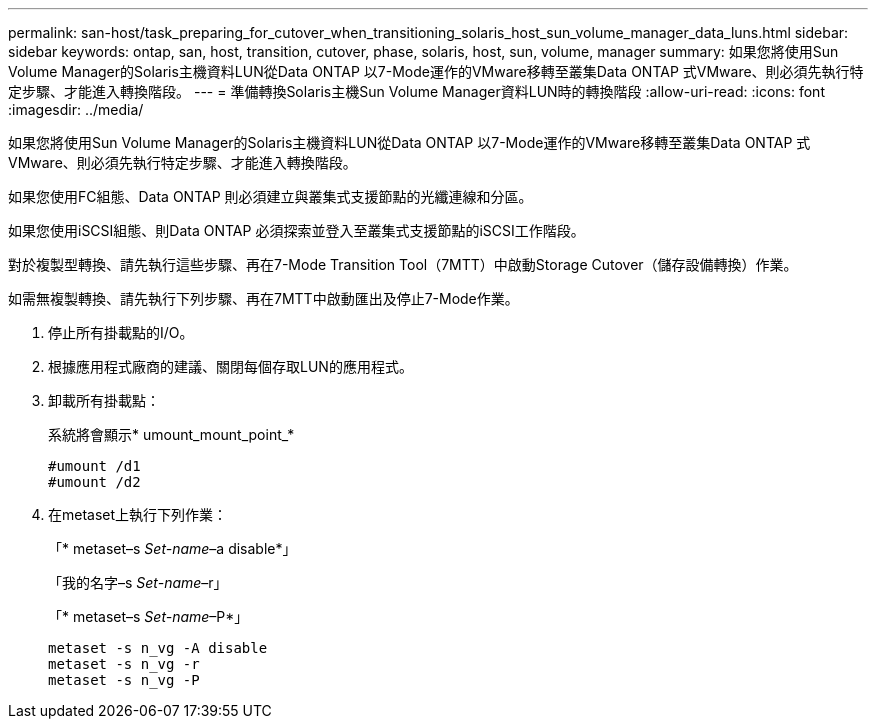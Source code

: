 ---
permalink: san-host/task_preparing_for_cutover_when_transitioning_solaris_host_sun_volume_manager_data_luns.html 
sidebar: sidebar 
keywords: ontap, san, host, transition, cutover, phase, solaris, host, sun, volume, manager 
summary: 如果您將使用Sun Volume Manager的Solaris主機資料LUN從Data ONTAP 以7-Mode運作的VMware移轉至叢集Data ONTAP 式VMware、則必須先執行特定步驟、才能進入轉換階段。 
---
= 準備轉換Solaris主機Sun Volume Manager資料LUN時的轉換階段
:allow-uri-read: 
:icons: font
:imagesdir: ../media/


[role="lead"]
如果您將使用Sun Volume Manager的Solaris主機資料LUN從Data ONTAP 以7-Mode運作的VMware移轉至叢集Data ONTAP 式VMware、則必須先執行特定步驟、才能進入轉換階段。

如果您使用FC組態、Data ONTAP 則必須建立與叢集式支援節點的光纖連線和分區。

如果您使用iSCSI組態、則Data ONTAP 必須探索並登入至叢集式支援節點的iSCSI工作階段。

對於複製型轉換、請先執行這些步驟、再在7-Mode Transition Tool（7MTT）中啟動Storage Cutover（儲存設備轉換）作業。

如需無複製轉換、請先執行下列步驟、再在7MTT中啟動匯出及停止7-Mode作業。

. 停止所有掛載點的I/O。
. 根據應用程式廠商的建議、關閉每個存取LUN的應用程式。
. 卸載所有掛載點：
+
系統將會顯示* umount_mount_point_*

+
[listing]
----
#umount /d1
#umount /d2
----
. 在metaset上執行下列作業：
+
「* metaset–s _Set-name_–a disable*」

+
「我的名字–s _Set-name_–r」

+
「* metaset–s _Set-name_–P*」

+
[listing]
----
metaset -s n_vg -A disable
metaset -s n_vg -r
metaset -s n_vg -P
----

